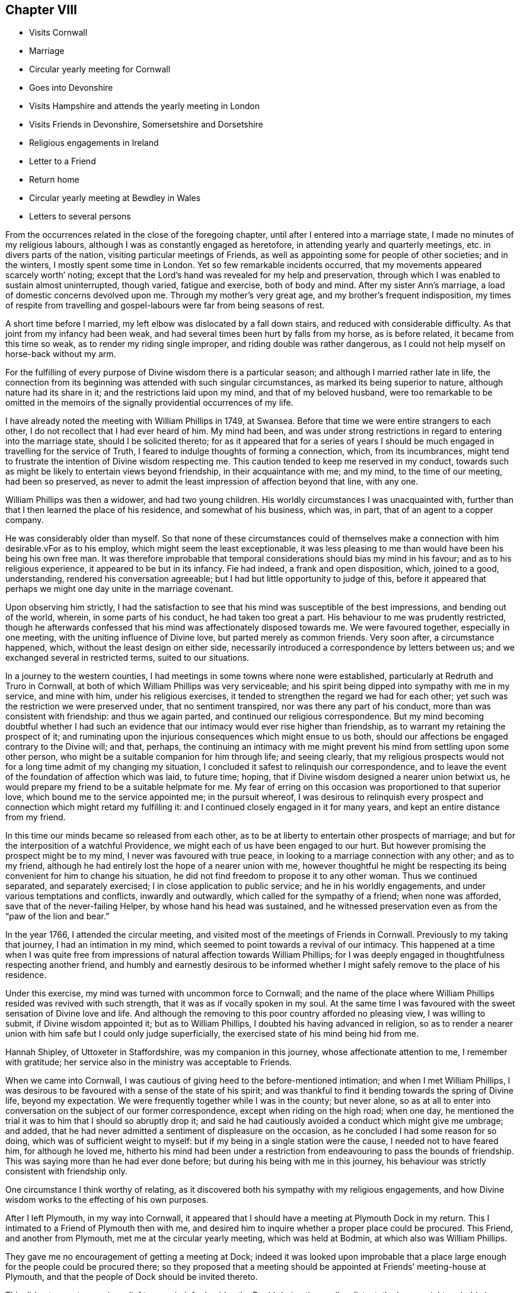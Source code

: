 == Chapter VIII

[.chapter-synopsis]
* Visits Cornwall
* Marriage
* Circular yearly meeting for Cornwall
* Goes into Devonshire
* Visits Hampshire and attends the yearly meeting in London
* Visits Friends in Devonshire, Somersetshire and Dorsetshire
* Religious engagements in Ireland
* Letter to a Friend
* Return home
* Circular yearly meeting at Bewdley in Wales
* Letters to several persons

From the occurrences related in the close of the foregoing chapter,
until after I entered into a marriage state, I made no minutes of my religious labours,
although I was as constantly engaged as heretofore,
in attending yearly and quarterly meetings, etc. in divers parts of the nation,
visiting particular meetings of Friends,
as well as appointing some for people of other societies; and in the winters,
I mostly spent some time in London.
Yet so few remarkable incidents occurred,
that my movements appeared scarcely worth`' noting;
except that the Lord`'s hand was revealed for my help and preservation,
through which I was enabled to sustain almost uninterrupted, though varied,
fatigue and exercise, both of body and mind.
After my sister Ann`'s marriage, a load of domestic concerns devolved upon me.
Through my mother`'s very great age, and my brother`'s frequent indisposition,
my times of respite from travelling and
gospel-labours were far from being seasons of rest.

A short time before I married, my left elbow was dislocated by a fall down stairs,
and reduced with considerable difficulty.
As that joint from my infancy had been weak,
and had several times been hurt by falls from my horse, as is before related,
it became from this time so weak, as to render my riding single improper,
and riding double was rather dangerous,
as I could not help myself on horse-back without my arm.

For the fulfilling of every purpose of Divine wisdom there is a particular season;
and although I married rather late in life,
the connection from its beginning was attended with such singular circumstances,
as marked its being superior to nature, although nature had its share in it;
and the restrictions laid upon my mind, and that of my beloved husband,
were too remarkable to be omitted in the memoirs of the
signally providential occurrences of my life.

I have already noted the meeting with William Phillips in 1749, at Swansea.
Before that time we were entire strangers to each other,
I do not recollect that I had ever heard of him.
My mind had been,
and was under strong restrictions in regard to entering into the marriage state,
should I be solicited thereto;
for as it appeared that for a series of years I should
be much engaged in travelling for the service of Truth,
I feared to indulge thoughts of forming a connection, which, from its incumbrances,
might tend to frustrate the intention of Divine wisdom respecting me.
This caution tended to keep me reserved in my conduct,
towards such as might be likely to entertain views beyond friendship,
in their acquaintance with me; and my mind, to the time of our meeting,
had been so preserved,
as never to admit the least impression of affection beyond that line, with any one.

William Phillips was then a widower, and had two young children.
His worldly circumstances I was unacquainted with,
further than that I then learned the place of his residence,
and somewhat of his business, which was, in part, that of an agent to a copper company.

He was considerably older than myself.
So that none of these circumstances could of themselves make a
connection with him desirable.vFor as to his employ,
which might seem the least exceptionable,
it was less pleasing to me than would have been his being his own free man.
It was therefore improbable that temporal
considerations should bias my mind in his favour;
and as to his religious experience, it appeared to be but in its infancy.
Fie had indeed, a frank and open disposition, which, joined to a good, understanding,
rendered his conversation agreeable; but I had but little opportunity to judge of this,
before it appeared that perhaps we might one day unite in the marriage covenant.

Upon observing him strictly,
I had the satisfaction to see that his mind was susceptible of the best impressions,
and bending out of the world, wherein, in some parts of his conduct,
he had taken too great a part.
His behaviour to me was prudently restricted,
though he afterwards confessed that his mind was affectionately disposed towards me.
We were favoured together, especially in one meeting,
with the uniting influence of Divine love, but parted merely as common friends.
Very soon after, a circumstance happened, which, without the least design on either side,
necessarily introduced a correspondence by letters between us;
and we exchanged several in restricted terms, suited to our situations.

In a journey to the western counties,
I had meetings in some towns where none were established,
particularly at Redruth and Truro in Cornwall,
at both of which William Phillips was very serviceable;
and his spirit being dipped into sympathy with me in my service, and mine with him,
under his religious exercises, it tended to strengthen the regard we had for each other;
yet such was the restriction we were preserved under, that no sentiment transpired,
nor was there any part of his conduct, more than was consistent with friendship:
and thus we again parted, and continued our religious correspondence.
But my mind becoming doubtful whether I had such an evidence
that our intimacy would ever rise higher than friendship,
as to warrant my retaining the prospect of it;
and ruminating upon the injurious consequences which might ensue to us both,
should our affections be engaged contrary to the Divine will; and that, perhaps,
the continuing an intimacy with me might prevent
his mind from settling upon some other person,
who might be a suitable companion for him through life; and seeing clearly,
that my religious prospects would not for a long time admit of my changing my situation,
I concluded it safest to relinquish our correspondence,
and to leave the event of the foundation of affection which was laid, to future time;
hoping, that if Divine wisdom designed a nearer union betwixt us,
he would prepare my friend to be a suitable helpmate for me.
My fear of erring on this occasion was proportioned to that superior love,
which bound me to the service appointed me; in the pursuit whereof,
I was desirous to relinquish every prospect and
connection which might retard my fulfilling it:
and I continued closely engaged in it for many years,
and kept an entire distance from my friend.

In this time our minds became so released from each other,
as to be at liberty to entertain other prospects of marriage;
and but for the interposition of a watchful Providence,
we might each of us have been engaged to our hurt.
But however promising the prospect might be to my mind,
I never was favoured with true peace, in looking to a marriage connection with any other;
and as to my friend, although he had entirely lost the hope of a nearer union with me,
however thoughtful he might be respecting its
being convenient for him to change his situation,
he did not find freedom to propose it to any other woman.
Thus we continued separated, and separately exercised;
I in close application to public service; and he in his worldly engagements,
and under various temptations and conflicts, inwardly and outwardly,
which called for the sympathy of a friend; when none was afforded,
save that of the never-failing Helper, by whose hand his head was sustained,
and he witnessed preservation even as from the "`paw of the lion and bear.`"

In the year 1766, I attended the circular meeting,
and visited most of the meetings of Friends in Cornwall.
Previously to my taking that journey, I had an intimation in my mind,
which seemed to point towards a revival of our intimacy.
This happened at a time when I was quite free from impressions
of natural affection towards William Phillips;
for I was deeply engaged in thoughtfulness respecting another friend,
and humbly and earnestly desirous to be informed whether I
might safely remove to the place of his residence.

Under this exercise, my mind was turned with uncommon force to Cornwall;
and the name of the place where William Phillips resided was revived with such strength,
that it was as if vocally spoken in my soul.
At the same time I was favoured with the sweet sensation of Divine love and life.
And although the removing to this poor country afforded no pleasing view,
I was willing to submit, if Divine wisdom appointed it; but as to William Phillips,
I doubted his having advanced in religion,
so as to render a nearer union with him safe but I could only judge superficially,
the exercised state of his mind being hid from me.

Hannah Shipley, of Uttoxeter in Staffordshire, was my companion in this journey,
whose affectionate attention to me, I remember with gratitude;
her service also in the ministry was acceptable to Friends.

When we came into Cornwall,
I was cautious of giving heed to the before-mentioned intimation;
and when I met William Phillips,
I was desirous to be favoured with a sense of the state of his spirit;
and was thankful to find it bending towards the spring of Divine life,
beyond my expectation.
We were frequently together while I was in the county; but never alone,
so as at all to enter into conversation on the subject of our former correspondence,
except when riding on the high road; when one day,
he mentioned the trial it was to him that I should so abruptly drop it;
and said he had cautiously avoided a conduct which might give me umbrage; and added,
that he had never admitted a sentiment of displeasure on the occasion,
as he concluded I had some reason for so doing, which was of sufficient weight to myself:
but if my being in a single station were the cause, I needed not to have feared him,
for although he loved me,
hitherto his mind had been under a restriction from
endeavouring to pass the bounds of friendship.
This was saying more than he had ever done before;
but during his being with me in this journey,
his behaviour was strictly consistent with friendship only.

One circumstance I think worthy of relating,
as it discovered both his sympathy with my religious engagements,
and how Divine wisdom works to the effecting of his own purposes.

After I left Plymouth, in my way into Cornwall,
it appeared that I should have a meeting at Plymouth Dock in my return.
This I intimated to a Friend of Plymouth then with me,
and desired him to inquire whether a proper place could be procured.
This Friend, and another from Plymouth, met me at the circular yearly meeting,
which was held at Bodmin, at which also was William Phillips.

They gave me no encouragement of getting a meeting at Dock;
indeed it was looked upon improbable that a place large
enough for the people could be procured there;
so they proposed that a meeting should be
appointed at Friends`' meeting-house at Plymouth,
and that the people of Dock should be invited thereto.

This did not seem to promise relief to my mind;
for besides the Dock`'s being three miles distant,
the house might probably have been too small for the Plymouth people and them.
My concern for the Dock continued, but I said little about it,
except hinting it to my brother, who, with divers Friends out of Worcestershire,
was at Bodmin.
In the night before I left that place it pressed weightily upon my mind;
but I could see no way to obtain a meeting, unless William Phillips would accompany me;
who I knew had resolution enough to assist in the undertaking.

He designed going homeward the next day,
and I was reluctant to propose his going with us to Plymouth; but desired,
if my exercise for Dock was from the Lord, and it was right for him to assist me therein,
that it might be impressed on his mind to go.
After this, my spirit was relieved,
and in the morning I heard W. Phillips say to the Friends, I must go to Plymouth,
giving as a reason, that he had an uncle there who was unwell.
He afterwards told me,
this was the only reason he could assign for his mind being forcibly drawn to Plymouth,
which it was before he arose;
and when at breakfast he heard me inquiring whether a
place could be procured at Dock to hold a meeting,
he saw the cause of his being drawn to Plymouth, and immediately replied.
There is no doubt of it.

In our way to Plymouth,
we had a large satisfactory meeting in the market-house at Liskeard.
At Dock, my brother.
Friends from Worcestershire, and William Phillips, obtained a large school-room;
which opened into a square.

A window was taken out, and I stood in that, so as to speak to the people without;
and the house being full within, I believe all might hear,
though there was a great concourse of people.

It was a favoured opportunity,
at which the Friends who accompanied me for the promoting of it were very serviceable;
but had not William Phillips assisted them,
it did not appear probable that so large a meeting would have been procured,
and held so quietly: he was peculiarly fitted for such services.

After my return home, our correspondence by letter revived;
but although it soon passed the bounds of mere friendship,
our minds were clothed with caution of stepping forward without Divine direction.
For some years we saw each other but Seldom,
and that only as we met in the course of my service;
and notwithstanding a nearer union was from time to time pointed out,
yet our way not opening clearly to the accomplishment of it,
we did not marry until the 15th of seventh month, 1772; when,
in a large and solemn meeting held at Bewdley,
we took each other in the real fear of the Lord,
and therein had a strong evidence of his favour.

Many of my friends from the adjacent meetings met us upon the occasion;
unto whom my spirit was drawn forth in the best love; wherein,
after we had taken each other in marriage, I was led to advise, caution,
and encourage them.

The parting from my dear mother had been an affecting circumstance,
but it was a great satisfaction to me, that although her faculties were breaking,
she was sensible I was removed from her in Divine wisdom.
The morning I left her, she took a quiet steady farewell of me,
and told me she was satisfied Providence had provided for me,
to whose will she was resigned.
As my brother proposed accompanying me home,
my sister Summerfield stayed with our mother in his absence.

After our marriage at Bewdley,
we proceeded on our way to my brother Young`'s at Leominster, where we stayed some days,
and then went to Swansea, my brother and niece A. Young, accompanying us.
In our way to Swansea, we had a meeting at Hereford, and another near Talgarth in Wales,
where the Countess of Huntingdon had established a
college for the education of young men for the ministry.
Some of them came to the meeting, and several behaved rather lightly;
but one sought an opportunity with us afterwards,
and freely expressed his uneasiness in his present situation,
and desired to get amongst Friends.

He requested my husband`'s assistance to procure hum a suitable place;
but though one pretty soon offered, and he was informed of it, he declined accepting it.
Many are shaken by the power of Truth,
but few are steadily concerned to build upon its foundation:
and therefore it may with sorrow be said, "`Many are called, but few chosen.`"
We had also a meeting at Llandilo, which, though not very large, was satisfactory.

We stayed at Swansea some weeks, the wind being contrary for our going down the channel.
During our stay there, the first and weekday meetings were mostly large and favoured.
A particular visitation of Truth was extended to some
who had gone out from Friends by marriage and otherwise,
who were affectionately entreated,
and warned of their danger and trifling with the day of their visitation,
which was hastening fast to a conclusion.

Several of these were much affected, and two of them soon finished their course.
I have admired the mercy of God, even to the backsliders and revolters from us;
from few of whom the witness of Truth is so withdrawn, but that they will confess to it;
and many to the latter stage of life are followed with close convictions,
and tender calls to return to the heavenly Father`'s house,
and yet continue in a country far remote from it:
having so connected themselves with those who are in the spirit of this world,
as to conclude it impossible to break loose from them.
But, although through inattention to the holy Spirit of light and grace,
they may have rendered their way very difficult, and mingled for themselves a bitter cup;
yet if they would attend to that Divine love which draws them,
they would experience its power to release their spirits from the power of Satan,
and bring them into "`the glorious liberty of the children of God.`"

I visited the families of those professing Truth in Swansea;
but the time for holding the circular meeting for the western counties approaching,
and it being to be held this year in Cornwall, my husband was earnest to get home.

Another meeting, also, which was usually very large, held annually near his habitation,
engaged our attention; therefore, the wind not serving for us to go to Cornwall,
we crossed the channel to Ilfracomb in Devonshire,
and through Divine favour landed safely, though not without some danger;
and proceeded directly home to Redruth.
The first-day after we reached it, we attended the before-mentioned meeting at Key,
at which it was supposed there were fifteen hundred people; it was held without doors,
and was a favoured opportunity.

The next week came on the circular yearly meeting, which was held at Helston,
was extremely large, and well attended by Friends;
and in divers meetings the testimony of Truth was
exalted through several of the Lord`'s chosen servants.
I was largely and livingly opened in his service, by him who alone can qualify for it;
to whom I ever desire to ascribe the praise.

For some time after I came home, a pretty many serious people attended our meetings,
and doctrine suitable to their states was opened;
but most of them were too much under the influence of
human teachers to receive the Truth in its simplicity,
and walk by its light.
I found a concern to appoint a meeting at the place called St. Agnes,
a town on the north sea coast.

Near this place the people were addicted to the barbarous
custom of plundering vessels wrecked upon the coast.
Abundance of people collected, so that we were obliged to hold the meeting in the street,
which was a remarkably quiet solemn opportunity.
Many of the wreckers were supposed to be present,
and I had to reprove the practice very closely;
which might be supposed to have present effect,
for the people exerted themselves to save the cargo of the next vessel that was wrecked.

In a few weeks after the circular meeting,
I went to the quarterly meeting for Devonshire, held at Kingsbridge,
and thence took a turn into the north of the county, accompanied by William Cookworthy,
and several other Friends.

We appointed meetings in several places where none were settled, in all of which,
except at Great Torrington, we had good satisfaction;
and there we had reason to conclude that we appointed the meeting at too late an hour,
through condescension to some who expressed a desire to attend it,
and could not come sooner.

It was first-day, and the evening coming on,
a crowd of disorderly people impeded the service; and my mind was the more pained,
because an earlier hour had been pointed to me for holdings the meeting.
We had a good meeting in the town-hall at Launceston,
after which William Cookworthy went homewards, and I to Wadebridge.
I had a meeting there to satisfaction, and returned home,
under the persuasion of having been engaged in the discharge of my duty,
and assisted by Divine grace in the performance thereof.

I stayed at and about home until near the time of the yearly meeting at Bristol, 1773,
which I attended; and thence, accompanied by my dear friend Lydia Hawksworth,
went to that in London.
We visited the meeting of Friends in Hampshire in our way,
and I returned into Cornwall to our quarterly meetings held at Looe,
in the seventh month; where my husband met me,
and we went together to that for Devonshire, held at Plymouth.

The annual meeting at Key was this year large and satisfactory;
after which I went to visit my aged parent and other relations,
and attended the circular yearly meeting at Gloucester.
I visited the meetings of Friends, as I went along, who were truly glad to see me,
and we were favoured together with the sweet influence of Divine love and life.
The circular yearly meeting was very large both
of Friends and other professors of religion,
and was much favoured through the ministry.
The select meeting for Friends was a memorable opportunity.

Plentiful are the showers of gospel rain which often fall upon these occasions;
but in regard to many minds visited, it is like water spilled upon a stone, which,
though it wet its surface, doth not change its nature; but in others,
I hope it is like "`Bread cast upon the waters,`" a very unstable element,
yet it "`may return after many days!`"

From this meeting I returned home with my friend Sarah Tregelles.
In my way I had two large meetings at South Molton to good satisfaction.
There are none professing with us in that town;
but some Friends from Exeter accompanied us,
and others under convincement from the north of Devonshire met us here.
I returned home to our quarterly meeting at Penzance,
and was thankfully received by my dear husband,
whose great affection rendered it hard for him to be so frequently separated from me,
but in resignation to the Divine will he was favoured with peace.

In the first month 1774, I had a satisfactory meeting at Helston, in the town-hall.
The weather was wet, and the seat whereon I sat was very damp,
but on the evening after the meeting I did not find I had taken any cold.

Next morning I was well as usual, but suddenly, I found myself much indisposed,
and was seized with convulsions in my head.
This alarmed my husband, who called upon an apothecary, and I quickly got better,
and we went home, where the disorder returned.
In a few days however I appeared to be much better, but I quickly relapsed;
and in a few weeks was reduced to a state of extreme weakness.

My affliction in this time of indisposition was very great,
but I was preserved in patience, and when I revived a little, wrote as follows:
"`I am now reviving from bodily weakness.
O! that it may be with renewed strength to serve
the bounteous Author of my being and blessings,
who bringeth low and raiseth up in his wisdom and mercy.
He knows when afflictions are needful to his servants; and in this season of weakness,
my soul has thankfully acknowledged his tender care,
to prevent my spirit`'s settling with too great attention on "`the things which are seen,
and which are temporal.`"

We often want to be awakened to seek with greater earnestness those
"`things which are eternal,`" viz. righteousness and its consequence.

Divine favour; by being put in remembrance,
that the time of our departure hence may be at hand.
"`Blessed,`" indeed, "`is that servant who,
when his Lord cometh`" and calleth from works to
rewards "`he shall find watching:`" and what great,
need is there to watch against the encroaching spirit of this world;
whereby many quickened, enlightened minds have been benumbed and darkened;
and their desires after the food which nourisheth up the soul unto everlasting life,
weakened; until at length they have left the Lord`'s table,
and fed with pleasure at the table of idols!
The friendships of this world, which are enmity with God,
have been delighted and gloried in, and its interests principally sought.

These, though they may appear orderly in the view of men,
are in danger of becoming as "`trees twice dead;`"
they having been dead in a state of nature,
and quickened by Divine grace.
If these totally fall away from their spiritual exercise,
how shall they be again renewed? Alas! the judgment is determined;
they must be plucked out of the Lord`'s plantation,
wherein only living fruit-bearing trees can remain with acceptance.`"

"`In this time of weakness my spirit hath been renewedly visited,
and my understanding opened in Divine love and light:
and therefore it rests with me to commemorate it,
as a fresh instance of the love of my heavenly Father who,
in all the dispensations of his wisdom to his children,
seeks their being perfected in righteousness;
that he may more and more bless them with his favour whilst here,
and finally receive them into everlasting mansions of bliss.`"

But although I grew so much better as to get about in the spring,
my constitution still laboured under a heavy load,
without hope of being entirely relieved;
and I was therefore frequently led to pray for patience and
resignation to suffer in the way Divine wisdom might permit;
and, under great weakness,
was enabled in a degree to come up in the service appointed me,
in our little meeting and about home.
I was reduced so extremely low by this indisposition, as to be doubtful,
whether I could have survived it, had I not been removed from my mother`'s family;
as in that, considering her situation, and my brother`'s,
it was unlikely I should have been so released from care,
and so tenderly and affectionately attended to, as by my dear husband,
and the assistance he procured for me.

In the seventh month I left home in order to attend the circular
yearly meeting and once more visit my aged and honourable parent,
who had several times expressed a desire to see me.
My husband accompanied me to Torrington,
where we had a meeting of Friends scattered round in that neighbourhood.
From Torrington we went to Appledore, and crossed the Channel into Wales,
and I proceeded to Bristol; where, and in its neighbourhood,
I stayed until my husband`'s business admitted his coming to me;
and thence we proceeded to Dudley,
visiting the meetings of Stourbridge and Worcester in our way.
I found my dear mother extremely weak,
and her faculties so impaired that she did not know me;
yet I thought she was sensible I was one for whom she had a great affection;
and after seeing me several times she recollected me,
and was much pleased with my company.
After I had taken my leave of her, she said,
"`Now I shall not be here long;`" and so it proved, for she died in the following winter.

From Dudley we proceeded to the circular yearly meeting held at Kington, Herefordshire,
which, considering the country not being so populous as some others,
and but few Friends in the neighbourhood, was large, and for the most part satisfactory.
I still continued in a weak state, yet was enabled to take a share in the service,
Divine mercy strengthening beyond my expectation.
After this meeting we went to Bath, Dr. Fothergill having advised me to drink the waters.

In the spring of 1775 I visited some meetings in Devonshire, Somersetshire,
and Dorsetshire, in my way to the yearly meeting at London.
Lydia Hawksworth accompanied me in some part of the journey.
Such was my state of bodily weakness, that my getting along,
and being enabled to go through with the service assigned,
claimed my admiration and thankfulness.
I attended the meetings in London with considerable diligence, though very unwell,
got out of town as soon as I could, and, accompanied by Lydia Hawksworth,
went to her mother`'s, Deborah Waring, at Alton; where I rested a few days,
and then proceeded to the quarterly meetings for
Hampshire and Dorsetshire held at Ringwood and Poole;
and so to our quarterly meeting at Looe.
Here I met my dear husband, to our mutual rejoicing,
although my languid state affected him painfully.

From Looe we returned home, and through Divine favour I so gathered strength,
as that in the eighth month I again left home, accompanied by my husband,
intending to go through Wales to the circular yearly meeting.
I had several meetings in our own county and Devonshire to good satisfaction,
and we crossed the Channel from Appledore to Swansea.

A circumstance happened at Appledore worthy of observation.
Some sober people of that place were desirous of a meeting;
but I was restrained from having one so public as was wished,
yet was quite free to sit down in a friendly woman`'s house,
with such as she might think proper to invite.
The meeting was held in an upper room, the window of which fronted the river.
A number of serious people came, and I had a favoured opportunity amongst them.
Immediately as I sat down, one of the persons present stepped to me, and told me,
the vessel we wished to go in was getting under sail.
This was unexpected intelligence, as we were informed she would not sail that tide,
and had not taken our passage in her.
Had we held our meeting in another place,
she had probably slipped away without our knowledge;
as her sailing was perceived by the before-mentioned
person in the meeting from the window.

As I was now free to go, I immediately went out at the back-door, into a boat,
and on board.
My husband went to the inn, and reached the ship, with our clothes, in a boat,
before she got over the bar.
We had a good passage; but had we missed this opportunity,
we should have suffered much in coming in a sloop the next day,
as the weather changed to wet and stormy.

This is one of the many instances of providential direction I have experienced.

We stayed at and about Swansea about two weeks; and thence proceeded to Leominster,
Worcester, and Dudley.
From Dudley, after spending a short time with my brother,
we went to the circular yearly meeting held at Coleshill, Warwickshire;
which was large and Divinely favoured.
From Coleshill we went through Coventry to Warwick, spent a little time with my sister,
who, with her husband and son, were now settled there;
and thence we went through Evesham, Painswick, etc. home, where we arrived in safety.

In this winter a concern rested upon my mind once more to
visit Friends in Ireland and in my way to that kingdom,
to attend the quarterly meetings at York, Lancaster, and Westmoreland,
and the yearly meeting for the four northern counties to be held at Keswick.

My beloved friend Lydia Hawksworth was given up to accompany me,
and we accordingly prepared for the journey;
and in first month 1776 my husband accompanied me to Bristol.

The weather was extremely cold, and the snow so deep that the roads in Devonshire,
and thence to Bristol, had been impassable, and were then dangerous;
but through Divine favour we got along safely,
although the cold was so extreme that it was hard to bear.
The road in some places was cut through the snow,
so that it looked like passing through a deep hollow way,
which had a very striking appearance.

At Bristol, my dear husband left me to go to Swansea, where he arrived safely,
although the Severn at the New Passage, where it is three miles over,
was so full of ice as to render crossing dangerous.

Just at this juncture, my companion`'s mother died, and she went to attend her funeral.
I stayed over first-day at Bristol meeting and proceeded,
through some meetings in Gloucestershire, etc. to Dudley, where my sister met me.
We spent some time together with my brother, and I went to Birmingham,
where I was met by my companion, and we proceeded on our journey.

Our first meeting was held in the town hall at Stafford, which was large, solemn,
and satisfactory.
From thence we went to Leek,
and passed through several meetings in Cheshire and Lancashire, to Sheffield,
and so through many meetings in Yorkshire, to the quarterly meeting at York.
After the meeting at York I was concerned to have one at Tadcaster,
where there was no Friends`' meeting-house; and another near Harwood,
which was very satisfactory; and another, on the first-day, at Otley, which was large,
and I hope serviceable.

Thence we went, through several meetings, to Lancaster,
attended the quarterly meeting there,
afterwards to Westmoreland quarterly meeting held at Kendal,
thence to the yearly meeting at Keswick, and so to Cockermouth and Whitehaven.

We had travelled from Birmingham in sixty-two days, five hundred miles,
and attended fifty-six meetings; and as much of the service of meetings lay upon me,
my natural strength was greatly exhausted before I embarked for Ireland:
but I had abundant cause to acknowledge that Divine aid was from time to time dispensed;
by which I was enabled to press forward, though under very painful feelings.

We went on board a large vessel at Whitehaven on the 21st of the fourth month,
and landed at Dublin the 25th. Our passage was not without danger.
One night a vessel run so near ours, that they became entangled in their rigging.
The captain and sailors were much alarmed, but we got clear.
How imprudent it is for vessels not to hang out their lights.
As our preservation was great, it claimed our deep thankfulness: a very little more,
and probably one of the vessels had sunk, and the other might have been much damaged.
Another night we lay at anchor near the Isle of Man,
and had reason to conclude ourselves in shallow water upon a sandbank.
Had the wind blown up fresh, it might probably have been of bad consequence.

Our captain had not been accustomed to navigate the Irish Channel;
and when we drew near Dublin Bar, appeared regardless of the danger of crossing it,
wishing to get into port without a pilot, although the wind was rough.
A pilot, however, espying us, came on board, and took the vessel safely in;
but the tide was so far spent, that she threw up the mud with her keel,
as we passed the bank called the Great Bull.

We arrived at Dublin a few days before the national half-year`'s meeting began.
This allowed us time to attend several meetings with the Friends of that city;
wherein the spring of the ministry was livingly opened
to the states of many professors amongst us:
and although I had to lament the stript state of that city,
through the removal of useful members,
and the weakness of many who remained in the Society;
yet was there cause for thankfulness,
in feeling the fresh extending of the Divine visitation to them.
The half-year`'s meeting was large,
and signally favoured with an awakening searching visitation;
and I was so helped therein, that many of my Friends,
who had been with me in former services in that nation,
rejoiced that the heavenly Master had again sent me to see how they fared.

I write these remarks in reverence and thankfulness to the
Great Putter forth and Qualifier for the services he appoints;
who, to keep the minds of those whom he favours humble,
permits them to be tried with hidden exercises.
This was my case through the course of this journey,
wherein the spring of gospel-ministry was largely opened;
and I often appeared to my friends as clothed with a royal robe, though, underneath,
I was girded as with sackcloth.

From Dublin,
we proceeded to visit the meetings through the main body of Friends in Leinster province,
to that of Ulster; wherein we visited all the meetings,
except two or three very small ones,
the Friends belonging to which we desired to meet us at another meeting.

We attended the quarterly meetings in both provinces,
and returned back to Dublin the 2nd of the seventh month, where we stayed until the 12th:
in which time we attended meetings either for worship or discipline almost every day;
and Divine condescension in opening fresh matter, suited to the several occasions,
was so admirable,
that it appeared as if every state and office in the Society was ministered to.

By this time my natural strength was much exhausted;
yet we pressed on through the counties of Wicklow and Wexford,
and were at a province meeting at Enniscorthy,
which was very large and crowned with solemnity.

Here we took leave of Friends of that province, and proceeded to that of Munster,
wherein there are but few meetings, but the distances mostly long.
My reduced state rendered it hard getting along;
yet I was enabled to visit all the meetings, except a small one at Bandon,
and favoured to discharge my duty therein; although my voice was sometimes so weak,
that it was with extreme difficulty I exerted it to speak so as to be understood.
When we came to Clonmell, and had attended the meeting there,
it seemed proper for us to retire to the house of our
friend John Grubb about two miles out of the town;
whither I went the 8th of the eighth month, and stayed until the 14th,
being much indisposed.
Here I was affectionately received and attended,
and the quarterly meeting for the province being held at Clonmell during my stay there,
many Friends came to see me, and we were favoured together.
I was enabled to speak beyond my expectation, to the comfort and encouragement of some,
and caution of others, and took a solemn farewell of them in the love of Truth.

[.asterism]
'''

About this time she penned the following letter, viz.

[.signed-section-context-open]
To a Friend of Ireland, written a short time before I left it, in the year 1776.

[.salutation]
Esteemed friend,

As I have had some cause to doubt the rectitude of
our determination of not spending a night at thy house,
I am inclined to essay a few lines, as a friendly salutation,
as well as to intimate what appeared to me proper to
recommend to thy consideration and practice.
As a member of Society,
disengaged from the necessity of being much employed in worldly business,
it behoves thee to attend steadily to the filling up that station in the church,
for which Divine wisdom designed thee; that, glorifying him with thy body, spirit,
and substance, thou mayest, in the conclusion of time,
receive the answer of "`Well done good and faithful servant;`"
which those are not likely to be favoured with,
who "`dwell in their ceiled houses,`" and settle down
in the enjoyment of their temporal possessions,
while the Lord`'s house lies waste.

There are so few who are of clean hands,
and are therefore fit to take part in the active services in the church,
that I cannot but regret the loss of some who are seeking concealment,
contenting themselves with preserving a fair character amongst men,
and attending on the external duties of religion; but who,
had they devoted their faculties to the Lord`'s service, might have been girded for it,
and stood as in the front of the battle.
Thus, clothed with concern for the welfare of their fellow members in Society,
their zeal for the promotion of Truth would, in an especial manner,
be manifested by an engagement to cleanse the camp from
those who bring a reproach on our holy profession;
and for the preservation of our youth from the snares of the enemy.
Well, my friend,
it is with me to query whether thou hast taken thy proper share in this work,
or hast been excusing thyself, and leaving it to others.

I know nothing by outward information,
but as something like a jealously rested on my mind respecting thee,
I am willing to intimate it; at the same time assuring thee of my esteem for thee,
as one of the Lord`'s visited children; who, I hope,
has been in a good degree preserved "`from the corruptions that are in the
world through lust;`" and hast received a portion of that precious faith,
which in all ages has been delivered to the saints,
through which some in the present day have obtained a good report,
and been rendered very serviceable.

Whether thou mightest not have stood amongst those chosen,
and (shall I say) dignified servants, it behoves thee to inquire.
Must the poor and the illiterate, who are "`rich in faith`" and good works,
be brought to condemn those amongst us who have received much spiritually, naturally,
and temporally? Yea, verily:
some of these have done so little that the sins of omission
must be chargeable upon them whilst others who have had to
struggle under difficulties in regard to temporal things,
and appeared comparatively to be of but low understandings,
have come up nobly in the Lord`'s cause, and shone as stars in the firmament of his power.
Well, my friend, look to thy part of the work,
and solemnly attend to the filling up thy measure in righteousness.
"`Let no man take thy crown.`"

Something of this sort seemed to point towards thee;
and in that love which seeketh thy increasing in the increases of God,
do I communicate it; and now add a few words in regard to thy wife,
for whom thou art doubtless tenderly concerned, and,
considering her delicate constitution,
mayest justly fear the consequences of her nursing unavailing sorrow.
I wish she would imitate David, who, when the child was dead,
arose and washed himself and ate: for it is no doubt acceptable to kind Providence,
that when we are deprived of one temporal blessing,
we should humbly rejoice in those which remain, and say with Job,
The Lord gave and hath taken away, and blessed be his name.
Hath he not a right to recall what he hath sent us? But
unprofitably to sink under such strokes of his hand,
appears to me to savour of the sorrow of the world, which worketh death,
sometimes both to body and spirit, if persisted in.
I therefore beg she will look from the beloved object, now no more her`'s;
and consider how graciously the Father of mercies hath dealt with him,
in removing him thus early from this state of conflicts.

When our attention is rightly turned to consider what is lacking in ourselves,
we are not so subject unprofitably to ruminate on circumstances like these; but,
being principally concerned to be prepared to participate in
the happiness of those "`who die in the Lord,`" shall desire
that all may finally "`work together for our good.`"

I now conclude in true love, your friend,

[.signed-section-signature]
Catherine Payton

N+++.+++ B. These Friends had lately lost a young son.

The 14th, we went to Waterford, but I continued so much indisposed,
that it appeared best to go into the country; so we retired to a village called Tramore,
by the sea-side.
Here we stayed from the 15th of the eighth month, till the 9th of the ninth month.
My indisposition continued and reduced me very low; but blessed be the Lord,
his hand sustained me, and through all,
my spirit was at times set at liberty in his
service to the admiration of myself and friends;
many of whom from Waterford came to us there,
and we had divers seasonable opportunities with them,
as well as with some who were at the place to bathe in the sea.
My nerves being extremely weak, I was also advised to bathe,
by the doctor who attended me, but I believe it had rather a bad effect.
We had not stayed at Tramore so long, had there been a suitable vessel at Waterford,
ready to sail for England.
On our return thither, we had two meetings with Friends in a large parlour,
at the house of our friend Isaac Jacobs,
my voice not being equal to a meeting in the meeting-house.
Thus we visited Friends in that city pretty generally,
and the 12th embarked on board a vessel bound for Minehead.

Our friend Robert Grubb, of Clonmell, accompanied us, being in sympathy inclined thereto;
which we accepted as a favour from Providence.

Our passage was easy as to wind; but my great indisposition,
and my companion`'s extreme sea-sickness seemed to render such an assistant necessary,
and he was very attentive and serviceable to us.
When we came near our desired port,
the wind turned against us and the weather became rough.
However, the captain got over the bar just in time, for had we been but one hour later,
we must have been driven back to sea, if not to Waterford:
we landed at Minehead the 14th. There is only Robert
Davies`'s family of our Society in that town.
He was from home, but one of his children met us upon the beach,
from whence it was a long walk to his house.
When we came into the street, we saw an empty cart going up it,
and asked the carter to carry us to our friend`'s, which he readily did.
My dear husband met us here, to our mutual satisfaction;
though to receive me back in so weak a state was affecting to him.
The 15th was first-day, but I did not attend the meeting at the meeting-house,
but had an opportunity in the afternoon with the Friends belonging to it,
in our friend`'s parlour.

The 16th, we left Minehead, and travelled homewards by easy stages,
my dear companion accompanying me to the verge of our county,
whence she turned to the circular yearly meeting held at Bridgewater.
She was indeed a most tender affectionate companion, and a deep travailer in spirit,
both in meetings and private opportunities:
and although her public service in this journey was not large, it was very acceptable;
and her private labours in many families were signally under that heavenly anointing,
from which she was concerned to minister.
I hoped to have been able to attend the circular yearly meeting,
and pressed forward in Ireland, in the fore part of this journey,
in order to get to England in time; but after our return from the north of Dublin,
it was much impressed upon my mind,
that I should have but just strength to accomplish the service in that nation,
and so it proved.

I had travelled in this journey in England and Ireland, about two thousand English miles,
and attended one hundred and ninety-two meetings, besides family opportunities,
and visiting the sick.
Sometimes we had several private meetings of this kind in one day,
and seldom were without one, at least.

After my return home, I continued much indisposed,
and my nerves so irritable that I had continual spasms for a considerable time;
and my dear brother James Payton came to visit me, and becoming very unwell,
was detained the winter.
As I gathered strength, I was enabled to attend upon little services about home;
and my friend Lydia Hawksworth coming to see me,
we visited the families of Friends in Falmouth and Marazion monthly meetings,
except one or two of each, whom I afterwards saw:
in this service the Lord was with us of a truth.
Soon after Lydia Hawksworth left me,
Sarah Stevenson came to visit Friends in this county; in company with whom,
I visited most of the families belonging to Austle monthly meeting,
to our mutual satisfaction; my dear husband accompanying us in this service.

Until the seventh month in this year 1777,
I had not been out of Cornwall since my return from Ireland in the ninth month 1776,
which was the longest period I remember to have
been confined within the limits of one county,
since my first journey in the service of Truth into Wales,
in the year 1749. I do not mention this as thinking much of my services;
for although it has been my lot to be more constantly
employed than many others of my fellow-labourers,
I can truly say, I frequently look upon myself as an unprofitable servant;
and when laid by a little, have to ruminate upon my many weaknesses;
under a sense whereof I feelingly acknowledge that what I am,
that is acceptable to the Lord, or honourable in his house, I am through his grace;
and I often admire at his employing me so much in his service.

In the seventh month this year, in company with my dear husband, I went to Swansea,
his business, and to visit his mother, calling him thither.
In our way we had a meeting with Friends in the north of Devonshire;
but being yet very weak,
I was easy to pass along without engaging much in public service.
We had a good meeting at Appledore with some serious people,
and crossed the Channel to Swansea, where we stayed about two weeks,
and proceeded to Bristol.

In our way between Newport and the New Passage, which we intended to cross,
we received information that the Passage-house was so full of people
that there was no probability of our getting a lodging there;
so my husband intended going forward to Chepstow,
though neither of us liked the prospect of crossing at the Old Passage; but our minds,
especially mine, not being easy to proceed thither,
we stopped at a small inn about two miles from the New Passage,
and got a comfortable lodging, and next morning proceeded to the New Passage.

We got safely over the Channel, although the wind was squally; but the same tide,
the boat from the Old Passage was lost, even while we were on the water, and several men,
with many oxen, drowned.
Had we gone to Chepstow we should most probably have been in her.
Thus kind Providence signally preserved us.

After about a week`'s stay at Bristol, and visiting Frenchay meeting,
we went to Worcester, so to Bromsgrove and Dudley.
I was still in a very weak state, yet enabled to attend meetings,
and labour in them to the comfort of my friends and my own peace;
although at times in great bodily pain.
My sister met me at Dudley, and we were glad to see each other.

From Dudley we proceeded to the circular yearly meeting held this year at Bewdley;
and in our way we had a meeting with Friends at Stourbridge,
wherein my weakness was such,
that I could hardly impart what pressed upon my mind so as to be heard.
I was discouraged from looking towards the solemnity at Bewdley,
with expectation of being able to take much part in the public service;
but was desirous to be assisted to labour in spirit for
the help of my brethren and sisters engaged therein.
On the seventh-day evening, the meeting for ministers and elders was held,
wherein I had something to impart, in so low a voice as painfully to affect my friends;
who might reasonably conclude it probable that my strength was so exhausted,
as that I should not long be capable of public labour in the church;
and indeed my own feelings of general weakness coincided with that apprehension;
but in the course of the public meetings the Lord`'s power was wonderfully manifested,
in strengthening me for service, to the admiration of all who saw my extreme weakness,
and my own also.
Indeed with humble gratitude I may acknowledge that it appeared miraculous;
for I do not know whether I was ever able to speak with
greater strength of voice and sentiment,
than in the last meeting; so that although the booth was very large and crowded,
I believe all might hear:
and to the praise of the Great Name be it commemorated
that his power was signally over the meeting.

This extraordinary manifestation of favour tended to strengthen my mind,
which for a long time had been sorely exercised with many fears,
insomuch that my spirit was weary in the conflict,
and ready to hope for death rather than life.
Yet was I secretly sustained so as to press forward,
and mostly to preserve a cheerful countenance,
so that my friends could not perceive how my spirit was
exercised and abased in the sense of infirmities,
even when I was evidently clothed for service.
Thus it hath pleased Divine wisdom to permit me to be
tried in my passing along from youth to advanced age:
doubtless for some good end,
and I desire thankfully to commemorate his gracious and wise dealings with me,
in humble hope that finally all will work together for good; when,
having filled up my measure of sufferings,
I may be accepted in and through his beloved Son.
It is not for us to query why these afflicting dispensations are appointed,
but patiently to endeavour to wade through them.
We may be certain they will tend to humble our spirits and prepare for service,
as my soul hath many times experienced; and therefore can pray,
that I may be passive in regard to the dealings of the Lord with me,
who best knows what is necessary to effect, the glorious purpose he has in view,
viz. the thorough sanctification of my spirit,
and reducing it into "`the obedience of Christ:`"
concerning whom it is written "`Although he was a son,
yet learned he obedience by the things which he suffered;`" and if so,
his servants can expect no other.

I have sometimes considered what that suffering of Christ was,
whereby he learned obedience; seeing that he could not suffer for disobedience,
being in all things subject to the will of his Father,
But as man he was made like unto us,
and had the same feelings as have the members of his mystical body;
and although he was never overcome of the enemy, was liable to be assaulted by him.
He had to bear the contradiction of sinners against himself; and, no doubt,
in the course of his ministry felt the oppressive weight of contrary and wicked spirits,
as the members of his church now do in their measure.

As man, we may suppose that he had the same reluctance to pain and insult as we have;
but in submission to his Father`'s will,
did and suffered what he in wisdom and mercy to mankind appointed him.
His followers also must thus "`be made conformable to his death,`" if
they have part with him in his resurrection unto glory.
And although some of them may be left in seasons of extreme conflict,
as he was in the most extreme, without the sensible feeling of the Divine presence;
yet that power which appoints their suffering, secretly sustains under it;
and when they have filled up their "`measure of suffering for his body`'s sake,
which is his Church,`" with all other afflictions attendant on this probationary state,
they will with him be able to say,
"`It is finished;`" and as good and faithful servants enter into the joy of their Lord.

After the before-mentioned memorable meeting at Bewdley, I recruited in health,
though yet attended with very painful feelings.
We returned home pretty directly, taking the quarterly meeting for Somersetshire,
and some other meetings in our way; and the remainder of this year I spent at home,
attending to services in our own county as they opened.

The 20th of the fourth month 1778, I again left it in company with my dear husband,
intending for Wales, he having business there,
and I had an engagement to attend the yearly meeting for that principality.
We proceeded to Ilfracomb, and, in our way,
had a meeting with Friends in the north of Devon at Newtown,
At Ilfracomb we had a large satisfactory meeting,
amongst a people very ignorant of our principles.
We were detained here by contrary winds until first-day,
and as we sat together in the morning,
I earnestly desired to know whether any further service was required;
as it did not appear probable we should be released that day;
and afterwards as I sat quietly in my chamber,
our Lord`'s words to his disciples arose in my mind, "`Arise,
let us go hence,`" and soon after,
the captain of the vessel came and told us he intended to sail.
We went on board in the afternoon, and before midnight landed at the Mumbles,
and the next morning proceeded to Swansea.
My husband`'s mother was lately dead; concerning whom I may say,
that she was an exercised woman, and I believe finished her course with joy,
about the ninety-seventh year of her age; and except her hearing,
she retained her faculties to admiration.
As her furniture, with her servants, remained in her house, we settled there.

The 2nd of the fifth month we went for the Welch yearly meeting,
and were at a meeting by the way at New Inn meeting-house,
which was large and very satisfactory, Samuel Spavold of Hitchin in Hertfordshire,
John Lewis of Haverford-west, and Thomas Carrington, froin North America,
were there also;
and we went in company that afternoon to a meeting which was appointed by John Lewis,
at a Friend`'s house, not far out of the way to Llandovery,
and to Llandovery the same night.

Here the yearly meeting was held, and began the next day;
and through the various sittings, was a favoured season both to Friends and others.
The weather being very wet, it was not so large as was expected,
but many sober people attended, unto whom the gospel flowed freely.
In the course of my travels before my marriage,
I had two very satisfactory meetings at this place, where none live who profess with us.

My spirit, in the course of the yearly meeting,
was dipped into sympathy with the few Friends scattered about Wales:
and to those who were there assembled, encouragement and instruction were afforded.
In our return to Swansea, we had a large and much favoured meeting at Llandily;
the before-mentioned Friends and John Townsend of London attending it.
They went back to a meeting at the New Inn meeting-house,
and next day we all met again at Swansea.
The afternoon meeting there was large, solemn, and instructive.

We stayed at Swansea until the 14th, then went to Cardiff,
and on the next morning had a small meeting there with
a few who met together on the first-day;
several of whom were not in membership with us.
I was very unwell, but was helped to speak to their states,
and was well satisfied with the opportunity.
We reached the New Passage that night,
and next day we got to Bristol to attend the yearly meeting there,
which was large and divinely favoured.

Samuel Spavold, John Townsend, Thomas Carrington,
and other Friends in the ministry attended it.

On the 21st I was at a meeting at Frenchay, with Thomas Waring of Leominster;
and after the meeting,
my friend Lydia Hawksworth and I had a good opportunity with a young woman,
who was likely to marry out of the Society, She was much affected,
yet held her resolution to engage in the connection.
Her intended husband was a man of property, and had long resided in America,
where he took her, and there she died.

In the afternoon we had a favoured season at Joseph Beck`'s, with many young people,
and returned that night to Bristol.
The 24th (first-day), we were at Claverham meeting, the 25th and 26th at Bristol;
myself unwell.

The 27th, I was at Bath meeting, which was not large but favoured, returned to Bristol,
and the 30th, we went to Pont-y-pool.
The 31st (first-day), we attended two meetings at Friends, meeting-house at Pont-y-moil,
near Pont-y-pool.

That in the morning was principally for Friends, that in the afternoon was large,
and both opportunities were crowned with the Divine presence.

Sixth month 1st, we had a meeting at Cardiff with a few sober people.
In our way back to Swansea we called upon a convinced woman,
who lived alone near Cowbridge, who was comforted by our visit.
We stayed at Swansea, until the 12th, attending the meetings there in their course,
some of which were seasons of Divine favour.
My mind being drawn to visit the few Friends at Haverford-west,
my husband accompanied me there.
The way was long, and my strength much exhausted by the before-mentioned services;
but I was favoured with ability to discharge my duty.
We had a large meeting at Carmarthen the evening we left Swansea,
and next day got to Haverford-west; attended two public meetings there on the 14th,
it being first-day, and in the evening had a private opportunity with Friends.

We had considerable satisfaction in this journey, and returned to Swansea,
accompanied by our friend John Lewis, the 16th.

The 18th was the quarterly meeting at Swansea,
which although very small was a solemn opportunity;
Divine mercy favouring the few assembled from the several meetings,
with counsel and encouragement.
The 19th, John Lewis and myself had a meeting in the townhall at Neath,
which was not so large as we expected, but,
I believe it was a profitable season to some present.
The 20th, we went to Llantriflfent,
and the 21st attended two large meetings at Tref-y-Ryhg, a meeting-house in the country.
The morning-meeting was much favoured.

The few from Cardiff, and the poor lonely woman near Cowbridge, met us,
and we had an opportunity with them and a few other Friends at a Friend`'s house.
In our return to Swansea, we had a meeting at Bridgend, in a bowling- green,
wherein was an arbour, under which I stood.
The people were very still, and I hope some were benefited.
I was extremely fatigued with this journey, having performed it mostly on horseback,
double; which appeared the best method of travelling in some part of the journey,
but I found my strength was not equal to that exercise in such long stages.

The 28th (first-day) I attended a small meeting held at IVeath, in a Friend`'s house,
in the morning; and in the evening had a very large meeting at White Rock,
amongst the workmen of the Copper House and others.
This was the last meeting I appointed in Wales,
and left Swansea with peace and thankfulness the 27th of the sixth month,
and returned to it no more.

We reached Bristol the 29th, and got to Wellington the 1st of the seventh month,
attending the first-day meetings there: that in the afternoon was very large,
and both were good meetings.

The 5th, we had a living meeting at Camelford in Cornwall,
amongst a people not professing with us;
but some of whom appeared to me to be near the kingdom.
The 6th, we got home.

[.blurb]
=== Extract of a letter to a Member of our Society, who had spent much of his time very inconsistently with his profession of religion, and was favoured with a Divine visitation when far advanced in life.

[.signed-section-context-open]
6th of the Sixth Month, 1778.

[.salutation]
Esteemed friend,

I have several times thought
of writing thee since our return from Bristol,
but till now have neglected it, and as I know not but we may pretty soon turn homewards,
it may appear the less needful for me to do it; but as my mind still bends towards thee,
in an affectionate concern for thy more firm establishment in the Truth,
I am willing to tell thee so,
and earnestly request thy constant attention to- its dictates;
that thereby thou mayest be led out of corrupt self in all its appearances,
and consequently, into that holy simplicity of mind and manners,
which characterises a disciple of Christ.

I have been much afraid lest thou should settle down in a partially converted state,
and after having deeply tasted of the terrors of the Lord for past sins,
which indeed were flagrant, shouldst content thyself with forsaking them,
and neglect to press after inward righteousness.

I hope thou wilt excuse me for being thus plain with thee,
and that I shall explain my meaning in some degree to thy satisfaction, when I tell thee,
that the observations I have made at thy aiming after
grandeur or show in thy appearance and furniture,
have given me pain, as I know it to be the fruit of a mind not truly or fully humbled.

In the general, in the infancy of religion,
when conviction for past offences has gone deep enough,
the mind is very scrupulous and fearful of receiving a fresh
wound by the indulgence of the natural inclination;
and frequently is led into so strait a path,
that when it has been well disciplined by the cross,
a little more liberty is allowed in the use of some things,
which in that state it was restrained from.

This has appeared to me as passing under the dispensation of John the Baptist,
which was preparatory to that of Christ,
and must be experienced in our religious progress.
For, although the necessity of the outward shadowy baptism cease,
we must be plunged in Jordan, the river of judgement:
and as John appeared in great austerity and mortification,
having "`a garment of camel`'s hair, and a leathern girdle about his loins,
and his meat was locusts and wild honey;`" so
renewed minds must know that life to be slain,
which delights itself in grand appearances and delicacies,
and be content with mean things; so as to walk in contrariety to the world,
and be sequestered from it, as John was in the wilderness.
Under this dispensation of mortification, the mountains and hills are brought down,
and the valleys are exalted, and the way of the Lord is prepared; unto which,
as the soul is reconciled, rough ways are rendered smooth, and crooked paths straight;
and the salvation of God is revealed;
and there is an entering into the innocent liberty of the Lord`'s children,
in the use of his creatures.
For although "`John came neither eating nor drinking,`" the Lord
Jesus came "`eating and drinking,`" yet in reverence and fear;
and though he was "`Lord of all,
he became of no reputation,`" and took upon him the appearance of a servant.

Well, my friend, these things are written for our instruction,
and are worthy our attentive consideration,
that we may see whether we are endeavouring to enter "`through
the gate into the city`" of the saints solemnities.
We read, "`Strait is the gate,
and narrow is the way which leads to life;`" and alas! "`few find it.`"

The indulgence of the fleshly mind and natural inclination, prevents many from seeing it;
and though some have seen it, they have not steadily persevered in striving to enter in;
and therefore have rested short of that perfected
righteousness they had once a prospect of.
Let not this be thy case,
but earnestly desire that thy understanding may be fully
opened into this holy highway which leads to the kingdom,
and thine eye be preserved single to God`'s honour,
that thou mayest be enabled so to run as to obtain the glorious crown of immortality.

Consider thou hast set out late in this important race,
and therefore it behoves thee to use great diligence in
endeavouring to overcome thy spiritual enemies;
all of which will be manifested, as thine eye is single,
for then thy "`whole body will be full of light:`" so that thou wilt be preserved
from entering into a league with such of the old inhabitants of thine heart,
as are appointed to utter destruction.

The Israelites were deceived by the appearance of the wily Gibeonites,
thinking them to have come from a far country, when they were near neighbours; as many,
for want of cautious watching in the light,
which maketh manifest what is hurtful in its tendency, have been deceived,
and united with those dispositions, in one shape or another, which were for judgement.

And it just presents further to say,
Beware of that which is without the sacred limits of divine prescription.
So wilt thou be preserved from all the snares of a subtle enemy, who,
so long as he is permitted to tempt us,
can suit his baits to every station and situation of life,
and to every stage of our religious experience;
which manifests the propriety of our Saviour`'s precept,
not only to one but to all of his disciples;
"`Watch and pray that ye enter not into temptation.`"

[.signed-section-signature]
Catherine Phillips

The 31st of this month I had a meeting at the house of a man lately convinced,
in the parish of Breague; where some hundreds of people gathered,
that we were obliged to hold it without doors.
They generally behaved well, and some were much affected.
It was a favoured opportunity,
and I was truly thankful for Divine aid to discharge my duty therein.

The 13th of the ninth month, the circular yearly meeting for the western counties began.

It was held at Launceston, and was a large and favoured solemnity; and,
although I did not think the ministry rose so high as I
have known it in some of those general meetings,
it appeared to be a serviceable opportunity,
and the people seemed well satisfied therewith.
I spent the remaining part of this year about home and was favoured
in occasional services there amongst Friends and others.
Upon considering the service wherein I have been engaged since I settled in Cornwall,
I see cause for true thankfulness, having therein been owned by the heavenly Master:
and although in regard to uniting with us as a people, much fruit has not appeared;
the testimony of Truth seems to gain ground amongst the inhabitants,
and some of our own Society, and others, are awakened and strengthened thereby;
so that I trust I have not run or laboured in vain altogether.
May the Lord preserve me humble and dependent upon himself, that whatsoever I am or do,
it may be by his grace.

In the first month, 1779,
our quarterly meeting at Austle was a memorable season of Divine love,
wherein many states were ministered to, and many hearts tendered.
The rebellious were warned,
and I believe some of them saw the imminent danger of their states; but,
alas! the prophet`'s complaint respecting Ephraim,
etc. too well befits many visited minds.
"`Their righteousness is as a morning cloud,
and as the early dew which soon passeth away;`" yet I trust the savour of
love and life witnessed in this meeting rested sweetly upon some minds.

For some time after this meeting,
my exercise for some of the members of our own Society was heavy,
and I was livingly opened in several meetings, and private opportunities,
agreeably to their states; so that whether the labour bestowed hath its desired effect,
or be as water spilt upon a stone, I hope to be clear respecting them:
and great is the mercy of God in visiting and revisiting them.

The 1st of third month, I had a large good meeting at Helston,
which many serious and religious people attended,
and I believe were instructed and refreshed.

[.blurb]
=== Copy of a letter to a young man from America, viz,

[.signed-section-context-open]
To a young man, an American.

[.salutation]
Respected friend,

I conclude this will meet
thee preparing to return to thy native country;
and I wish thy mind may be impressed with a due sense
of the mercies of God vouchsafed to thee in this land,
and with an awful inquiry whether thou hast so profited therein, as to return to thy own,
wiser and belter than thou left it.
I am assured that thou hast been favoured with a Divine visitation,
intended to subdue thy natural will, regulate thy affections,
and bound thy pursuits after the acquisition of either interest, pleasures, or knowledge,
merely terrestrial; and so to reduce the whole man, that thy mind,
being bent upon higher attainments than what
would only gratify the natural will and desires,
might become capable of enjoying the one only unmixed supreme good; and,
being devoted to the service of its bounteous Creator and Benefactor through time,
might participate with him in unchangeable happiness when it terminates.
I entreat thee to inquire how far this glorious end has been
accomplished and do not slight that great salvation,
which in infinite mercy has been offered thee.
I fear thy views have been after that honour which is of men,
and that the wisdom which will one day be manifested to be foolishness,
has been preferred to that which is pure,
and which therefore so recommends to the Lord`'s favour, as to make men his friends.
He has favoured thee with natural gifts, which, if sanctified by his refining Spirit,
might render thee useful in time.
Consider how they have been employed, for be assured, thou wilt one day see that,
where much is given, much will be required, and that,
"`mighty men,`" if they counteract the design of their creation,
will be "`mightily tormented`" with pungent and unavailing remorse.
Therefore prize the day of the Lord`'s visitation to thy soul,
and solemnly attend to the "`reproofs of instruction,`"
as the alone way to true happiness,
both in time and eternity.

As I intended consigning the inclosed to thy care,
an unexpected inclination arose thus to address thee,
and express my desire for thy preservation and welfare every way.
If thou should be favoured to attain thy native shore,
thou mayest perhaps have to remember my labour of love for thee: and O! saith my soul,
may it, with that of others my fellow-labourers, not be bestowed in vain.

My love to the several branches of thy family with whom I am acquainted.
Thy father`'s kindness in accompanying me and my dear
companion Mary Peisley when travelling through America,
is fresh in my remembrance.
Remember me also to such other friends of my acquaintance, as may inquire for me,
who am thy real friend,

[.signed-section-signature]
Catherine Phillips

[.asterism]
'''

[.signed-section-context-open]
To B. H.--Yorkshire.

[.salutation]
Dear friend,

Thy affectionate salutation of the 7th ult.
I received and read with a degree of satisfaction,
as it evinced I lived in the remembrance of an absent friend.
When spiritual sympathy is felt with each other,
it strengthens the hope of our being continued in the
holy membership of the living body of Christ.

Sometime before the receipt of thine, I had been closely tried, and,
although I am favoured to know on whom to depend for succour and support,
encouragement from my fellow-travellers Sion-ward, is truly acceptable.
There are seasons, wherein I doubt not but it is a cordial to the most advanced;
but as for me,
I many times fear I am behind some who have not been called to
stand forth so conspicuously in the front of the battle;
but whose hidden life may be with Christ, in a greater degree than mine,
or some others who have moved in an active sphere.
Certainly to be called up into active service, is a token of Divine approbation;
but if any servants who have thus been frequently distinguished,
should measure themselves by the services they have been assisted to perform,
they may and will centre in deception, respecting their real spiritual state;
and may clothe themselves with the Lord`'s jewels,
when they are not adorned with the truly beautiful covering of humility,
and a fear of endeavouring to appear to be any thing but what they are through his grace.
Thus self-consequence may get up, and if such are not watchful, it will get up,
and occasion pain to the truly feeling, though less active members of the church.
My sincere and earnest desire is, and indeed for a series of years has been,
for preservation from it, and that I may constantly centre in my own littleness,
yea nothingness: for indeed in my flesh dwelleth no good thing.
All good, and the power of showing it forth, is of and from its own Divine source.
Who are great,
but those whom the Lord sees meet to dignify? All is the effect of his wisdom, power,
and mercy: therefore to him be the praise, saith my soul;
and may I ever humbly confess before him, that I am nothing, nor can do any thing,
but as he puts me forth.

Dear friend, the work of purification is a great and deep work.
May we attend to it, and not seek great things to ourselves, either spiritually,
naturally, or temporally, that we may be distinguished among men; but be concerned,
that the inside-work of the temple may be completed;
and the outside will not want the ornaments Divine wisdom designed it;
but we shall move and act in the church in pure gospel simplicity,
which will ever tend to its edification.

I was glad to receive a late account that T. Colley and
his companion were returned from their perilous voyage.
I also hope that there may be some occasion to rejoice,
that the Lord is visiting his people in your county
(once distinguished for its worthies in Israel),
because I hear there are divers late appearances in the ministry among you.
May the spirit of the departed Elijahs, so rest upon some of the present generation,
that they may go forth in the same spirit and power wherein they acted;
and become instrumental to turn the "`hearts of
the disobedient to the wisdom of the just.`"
A truly living baptizing ministry is much wanted among us;
but except the Lord in mercy favour us with such a ministry,
silence in our solemn meetings is far preferable.
Alas! few, very few indeed,
of the present warriors appear to be thoroughly accoutred for the battle of the day.
Some are essaying to go forth as in Saul`'s armour,
the wisdom of men decorated with literature; but it will not do the Lord`'s work.
Weapons despised by the worldly wise, are far more efficacious;
and although the users of them may be despised also,
they are chosen to confound the human wisdom of such, and,
if they keep within the bounds of his appointment, will glorify his name.

I doubt not but that many of my friends in Yorkshire,
will be pleased to know that I am better in health than when last in London.
I had a long season of weakness after that journey, and am yet weak,
compared to what I have been.
Remember me affectionately to such of them,
as thou knowest will be pleased to receive that salutation;
particularly to thy brother and sister,
and my cousin S. B. Thy wife and self will receive the same.

[.signed-section-closing]
From thy affectionate friend,

[.signed-section-signature]
Catherine Phillips
